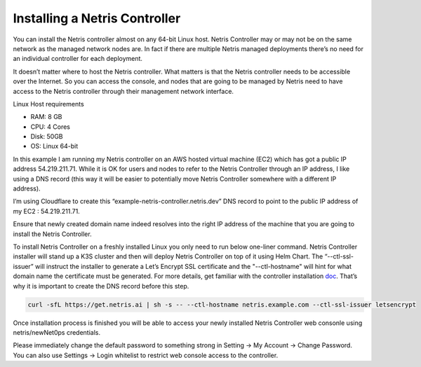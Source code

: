 .. meta::
    :description: Installing a Netris Controller

==============================
Installing a Netris Controller
==============================

You can install the Netris controller almost on any 64-bit Linux host. Netris Controller may or may not be on the same network as the managed network nodes are. In fact if there are multiple Netris managed deployments there’s no need for an individual controller for each deployment.

It doesn’t matter where to host the Netris controller. What matters is that the Netris controller needs to be accessible over the Internet. So you can access the console, and nodes that are going to be managed by Netris need to have access to the Netris controller through their management network interface. 

Linux Host requirements

* RAM: 8 GB
* CPU: 4 Cores
* Disk: 50GB
* OS: Linux 64-bit

In this example I am running my Netris controller on an AWS hosted virtual machine (EC2) which has got  a public IP address 54.219.211.71. While it is OK for users and nodes to refer to the Netris Controller through an IP address, I like using a DNS record (this way it will be easier to potentially move Netris Controller somewhere with a different IP address). 

I’m using Cloudflare to create this “example-netris-controller.netris.dev” DNS record to point to the public IP address of my EC2 : 54.219.211.71. 

.. image:: images/cloudflare-dns-record.png
    :align: center

Ensure that newly created domain name indeed resolves into the right IP address of the machine that you are going to install the Netris Controller.

To install Netris Controller on a freshly installed Linux you only need to run below one-liner command. Netris Controller installer will stand up a K3S cluster and then will deploy Netris Controller on top of it using Helm Chart.  The “--ctl-ssl-issuer” will instruct the installer to generate a Let’s Encrypt SSL certificate and the "--ctl-hostname" will hint for what domain name the certificate must be generated. For more details, get familiar with the controller installation `doc <https://www.netris.ai/docs/en/stable/controller-k3s-installation.html>`_. That’s why it is important to create the DNS record before this step.

.. code-block:: shell-session

  curl -sfL https://get.netris.ai | sh -s -- --ctl-hostname netris.example.com --ctl-ssl-issuer letsencrypt
  
Once installation process is finished you will be able to access your newly installed Netris Controller web consonle using netris/newNet0ps credentials.

Please immediately change the default password to something strong in Setting → My Account → Change Password. 
You can also use Settings → Login whitelist to restrict web console access to the controller. 
